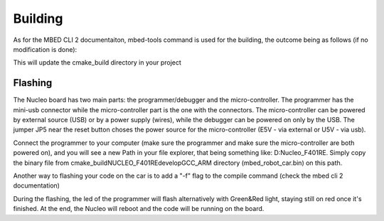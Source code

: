 Building
==============================

As for the MBED CLI 2 documentaiton, mbed-tools command is used for the building, the outcome being as follows (if no modification is done):

.. image:: ../../images/embeddedplatform/make-ing.PNG
    :align: center
    :width: 90%

This will update the cmake_build directory in your project


Flashing 
--------

The Nucleo board has two main parts: the programmer/debugger and the micro-controller. The programmer has the mini-usb connector while the 
micro-controller part is the one with the connectors. The micro-controller can be powered by external source (USB) or by a power supply (wires), 
while the debugger can be powered on only by the USB. The jumper JP5 near the reset button choses the power source for the micro-controller 
(E5V - via external or U5V - via usb). 


Connect the programmer to your computer (make sure the programmer and make sure the micro-controller are both powered on), and you will see a 
new Path in your file explorer, that being something like: D:Nucleo_F401RE. Simply copy the binary file from cmake_build\NUCLEO_F401RE\develop\GCC_ARM 
directory (mbed_robot_car.bin) on this path. 

Another way to flashing your code on the car is to add a "-f" flag to the compile command (check the mbed cli 2 documentation)

During the flashing, the led of the programmer will flash alternatively with Green&Red light, staying still on red once it's finished. At the end, the 
Nucleo will reboot and the code will be running on the board.